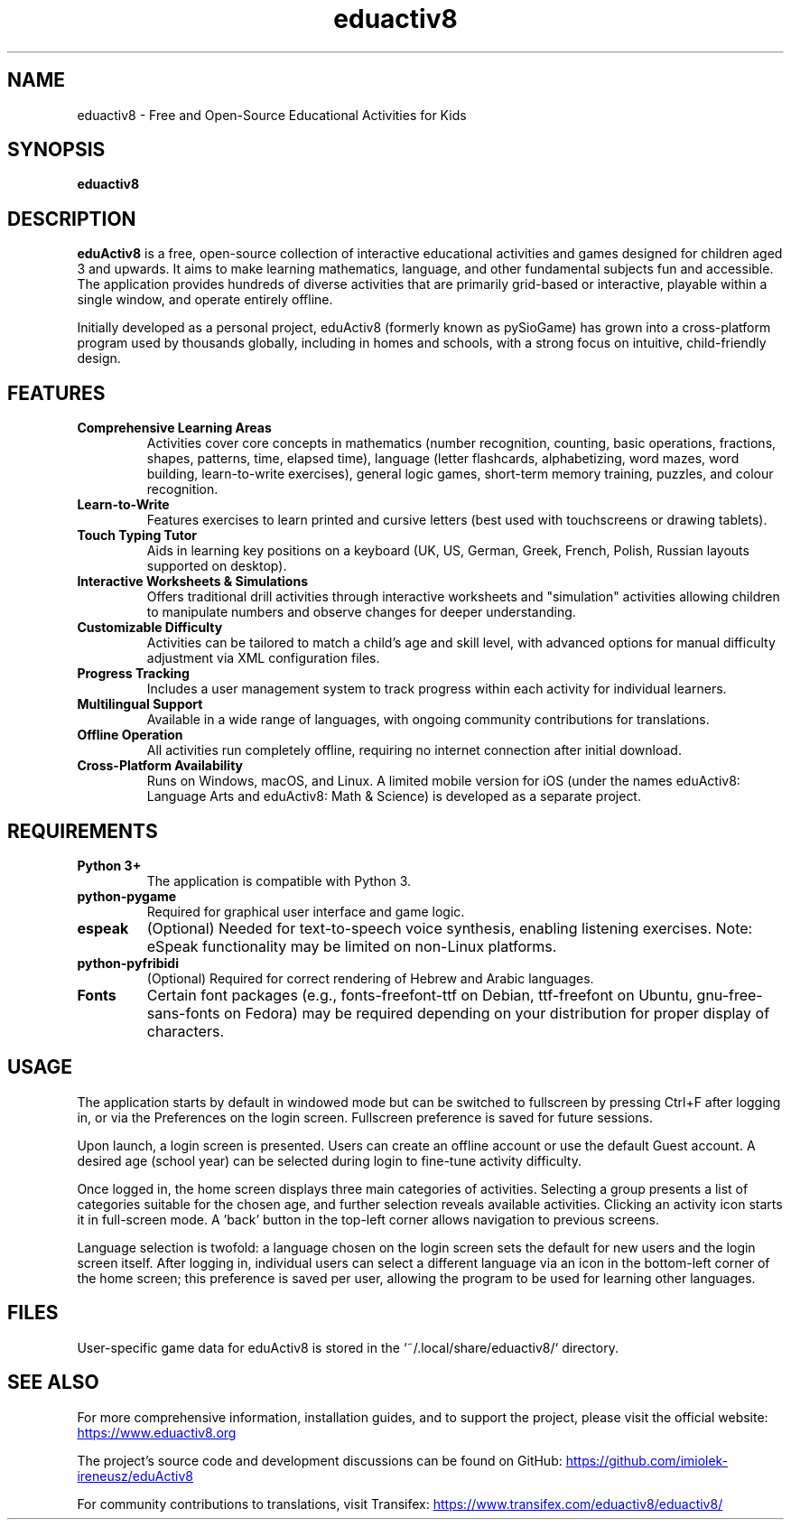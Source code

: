 .TH "eduactiv8" "6" "4.25.07" "" "Games"
.SH "NAME"
eduactiv8 \- Free and Open-Source Educational Activities for Kids

.SH "SYNOPSIS"
.B eduactiv8

.SH "DESCRIPTION"
.B eduActiv8
is a free, open-source collection of interactive educational activities and games designed for children aged 3 and upwards. It aims to make learning mathematics, language, and other fundamental subjects fun and accessible. The application provides hundreds of diverse activities that are primarily grid-based or interactive, playable within a single window, and operate entirely offline.

.P
Initially developed as a personal project, eduActiv8 (formerly known as pySioGame) has grown into a cross-platform program used by thousands globally, including in homes and schools, with a strong focus on intuitive, child-friendly design.

.SH "FEATURES"
.TP
.B Comprehensive Learning Areas
Activities cover core concepts in mathematics (number recognition, counting, basic operations, fractions, shapes, patterns, time, elapsed time), language (letter flashcards, alphabetizing, word mazes, word building, learn-to-write exercises), general logic games, short-term memory training, puzzles, and colour recognition.
.TP
.B Learn-to-Write
Features exercises to learn printed and cursive letters (best used with touchscreens or drawing tablets).
.TP
.B Touch Typing Tutor
Aids in learning key positions on a keyboard (UK, US, German, Greek, French, Polish, Russian layouts supported on desktop).
.TP
.B Interactive Worksheets & Simulations
Offers traditional drill activities through interactive worksheets and "simulation" activities allowing children to manipulate numbers and observe changes for deeper understanding.
.TP
.B Customizable Difficulty
Activities can be tailored to match a child's age and skill level, with advanced options for manual difficulty adjustment via XML configuration files.
.TP
.B Progress Tracking
Includes a user management system to track progress within each activity for individual learners.
.TP
.B Multilingual Support
Available in a wide range of languages, with ongoing community contributions for translations.
.TP
.B Offline Operation
All activities run completely offline, requiring no internet connection after initial download.
.TP
.B Cross-Platform Availability
Runs on Windows, macOS, and Linux. A limited mobile version for iOS (under the names eduActiv8: Language Arts and eduActiv8: Math & Science) is developed as a separate project.

.SH "REQUIREMENTS"
.TP
.B Python 3+
The application is compatible with Python 3.
.TP
.B python-pygame
Required for graphical user interface and game logic.
.TP
.B espeak
(Optional) Needed for text-to-speech voice synthesis, enabling listening exercises. Note: eSpeak functionality may be limited on non-Linux platforms.
.TP
.B python-pyfribidi
(Optional) Required for correct rendering of Hebrew and Arabic languages.
.TP
.B Fonts
Certain font packages (e.g., fonts-freefont-ttf on Debian, ttf-freefont on Ubuntu, gnu-free-sans-fonts on Fedora) may be required depending on your distribution for proper display of characters.

.SH "USAGE"
The application starts by default in windowed mode but can be switched to fullscreen by pressing Ctrl+F after logging in, or via the Preferences on the login screen. Fullscreen preference is saved for future sessions.

Upon launch, a login screen is presented. Users can create an offline account or use the default Guest account. A desired age (school year) can be selected during login to fine-tune activity difficulty.

Once logged in, the home screen displays three main categories of activities. Selecting a group presents a list of categories suitable for the chosen age, and further selection reveals available activities. Clicking an activity icon starts it in full-screen mode. A 'back' button in the top-left corner allows navigation to previous screens.

Language selection is twofold: a language chosen on the login screen sets the default for new users and the login screen itself. After logging in, individual users can select a different language via an icon in the bottom-left corner of the home screen; this preference is saved per user, allowing the program to be used for learning other languages.

.SH "FILES"
User-specific game data for eduActiv8 is stored in the `~/.local/share/eduactiv8/` directory.

.SH "SEE ALSO"
For more comprehensive information, installation guides, and to support the project, please visit the official website:
.UR https://www.eduactiv8.org
.UE

The project's source code and development discussions can be found on GitHub:
.UR https://github.com/imiolek-ireneusz/eduActiv8
.UE

For community contributions to translations, visit Transifex:
.UR https://www.transifex.com/eduactiv8/eduactiv8/
.UE